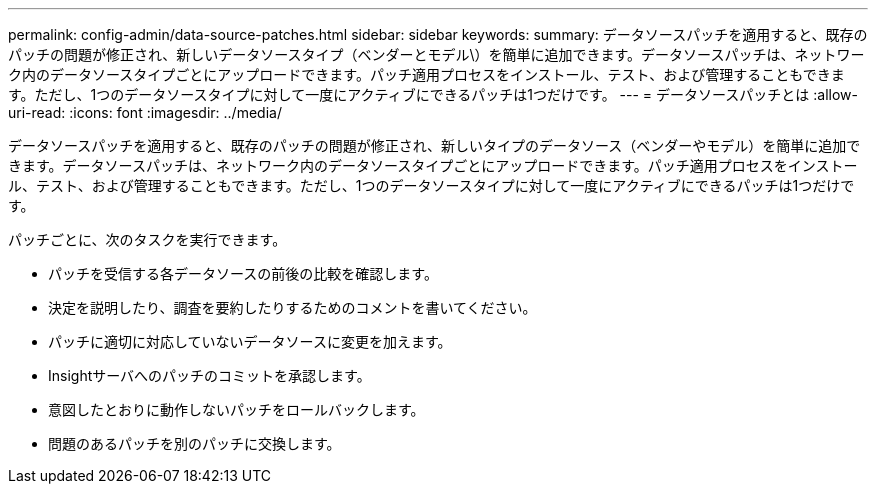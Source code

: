 ---
permalink: config-admin/data-source-patches.html 
sidebar: sidebar 
keywords:  
summary: データソースパッチを適用すると、既存のパッチの問題が修正され、新しいデータソースタイプ（ベンダーとモデル\）を簡単に追加できます。データソースパッチは、ネットワーク内のデータソースタイプごとにアップロードできます。パッチ適用プロセスをインストール、テスト、および管理することもできます。ただし、1つのデータソースタイプに対して一度にアクティブにできるパッチは1つだけです。 
---
= データソースパッチとは
:allow-uri-read: 
:icons: font
:imagesdir: ../media/


[role="lead"]
データソースパッチを適用すると、既存のパッチの問題が修正され、新しいタイプのデータソース（ベンダーやモデル）を簡単に追加できます。データソースパッチは、ネットワーク内のデータソースタイプごとにアップロードできます。パッチ適用プロセスをインストール、テスト、および管理することもできます。ただし、1つのデータソースタイプに対して一度にアクティブにできるパッチは1つだけです。

パッチごとに、次のタスクを実行できます。

* パッチを受信する各データソースの前後の比較を確認します。
* 決定を説明したり、調査を要約したりするためのコメントを書いてください。
* パッチに適切に対応していないデータソースに変更を加えます。
* Insightサーバへのパッチのコミットを承認します。
* 意図したとおりに動作しないパッチをロールバックします。
* 問題のあるパッチを別のパッチに交換します。

